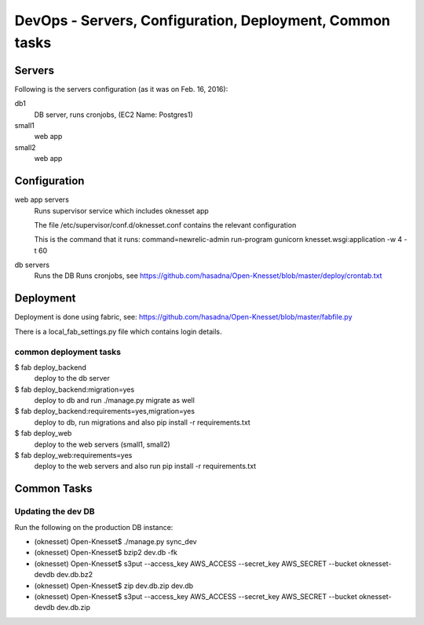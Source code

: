 ==========================================
DevOps - Servers, Configuration, Deployment, Common tasks
==========================================

Servers
============================

Following is the servers configuration (as it was on Feb. 16, 2016):
 
db1
  DB server, runs cronjobs, (EC2 Name: Postgres1)

small1
  web app

small2
  web app

Configuration
=============

web app servers
  Runs supervisor service which includes oknesset app
  
  The file /etc/supervisor/conf.d/oknesset.conf contains the relevant configuration
  
  This is the command that it runs: command=newrelic-admin run-program gunicorn knesset.wsgi:application -w 4 -t 60

db servers
  Runs the DB
  Runs cronjobs, see https://github.com/hasadna/Open-Knesset/blob/master/deploy/crontab.txt

Deployment
==========

Deployment is done using fabric, see: https://github.com/hasadna/Open-Knesset/blob/master/fabfile.py

There is a local_fab_settings.py file which contains login details.

common deployment tasks
-----------------------

$ fab deploy_backend
  deploy to the db server

$ fab deploy_backend:migration=yes
  deploy to db and run ./manage.py migrate as well
  
$ fab deploy_backend:requirements=yes,migration=yes
  deploy to db, run migrations and also pip install -r requirements.txt
  
$ fab deploy_web
  deploy to the web servers (small1, small2)

$ fab deploy_web:requirements=yes
  deploy to the web servers and also run pip install -r requirements.txt

Common Tasks
============

Updating the dev DB
-------------------

Run the following on the production DB instance:

* (oknesset) Open-Knesset$ ./manage.py sync_dev
* (oknesset) Open-Knesset$ bzip2 dev.db -fk
* (oknesset) Open-Knesset$ s3put --access_key AWS_ACCESS --secret_key AWS_SECRET --bucket oknesset-devdb dev.db.bz2
* (oknesset) Open-Knesset$ zip dev.db.zip dev.db
* (oknesset) Open-Knesset$ s3put --access_key AWS_ACCESS --secret_key AWS_SECRET --bucket oknesset-devdb dev.db.zip
